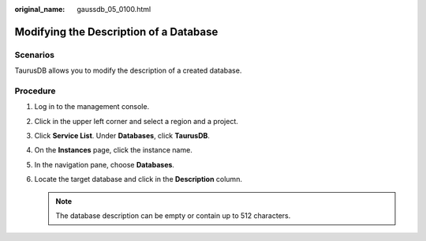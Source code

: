 :original_name: gaussdb_05_0100.html

.. _gaussdb_05_0100:

Modifying the Description of a Database
=======================================

Scenarios
---------

TaurusDB allows you to modify the description of a created database.

Procedure
---------

#. Log in to the management console.
#. Click |image1| in the upper left corner and select a region and a project.
#. Click **Service List**. Under **Databases**, click **TaurusDB**.
#. On the **Instances** page, click the instance name.
#. In the navigation pane, choose **Databases**.
#. Locate the target database and click |image2| in the **Description** column.

   .. note::

      The database description can be empty or contain up to 512 characters.

.. |image1| image:: /_static/images/en-us_image_0000001352219100.png
.. |image2| image:: /_static/images/en-us_image_0000002295785346.png
